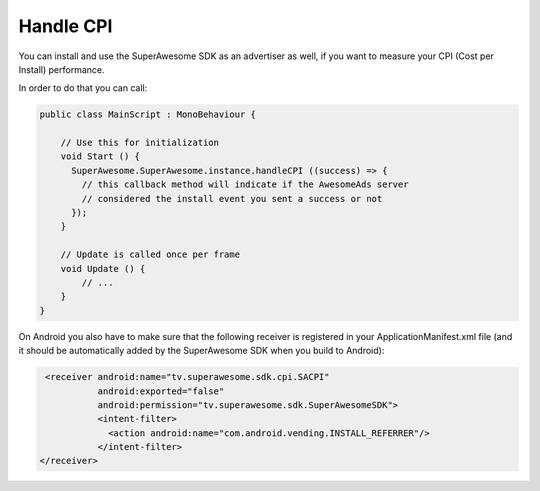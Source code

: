 Handle CPI
==========

You can install and use the SuperAwesome SDK as an advertiser as well, if you want to measure your CPI (Cost per Install)
performance.

In order to do that you can call:

.. code-block:: c#

    public class MainScript : MonoBehaviour {

        // Use this for initialization
        void Start () {
          SuperAwesome.SuperAwesome.instance.handleCPI ((success) => {
            // this callback method will indicate if the AwesomeAds server
            // considered the install event you sent a success or not
          });
        }

        // Update is called once per frame
        void Update () {
            // ...
        }
    }

On Android you also have to make sure that the following receiver is registered in your ApplicationManifest.xml file
(and it should be automatically added by the SuperAwesome SDK when you build to Android):

.. code-block:: shell

    <receiver android:name="tv.superawesome.sdk.cpi.SACPI"
              android:exported="false"
              android:permission="tv.superawesome.sdk.SuperAwesomeSDK">
              <intent-filter>
                <action android:name="com.android.vending.INSTALL_REFERRER"/>
              </intent-filter>
   </receiver>
